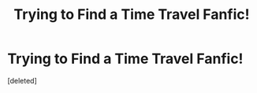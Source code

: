 #+TITLE: Trying to Find a Time Travel Fanfic!

* Trying to Find a Time Travel Fanfic!
:PROPERTIES:
:Score: 1
:DateUnix: 1621871477.0
:DateShort: 2021-May-24
:FlairText: What's That Fic?
:END:
[deleted]

